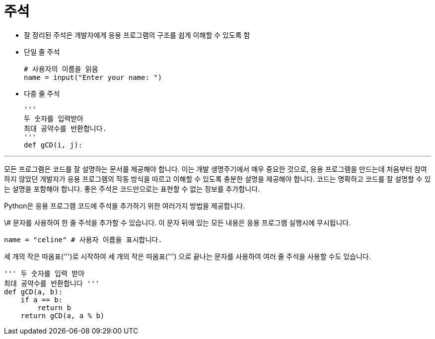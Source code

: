 = 주석

* 잘 정리된 주석은 개발자에게 응용 프로그램의 구조를 쉽게 이해할 수 있도록 함
* 단일 줄 주석
+
[source, python]
----
# 사용자의 이름을 읽음
name = input("Enter your name: ")
----
+
* 다중 줄 주석
+
[source, python]
----
'''
두 숫자를 입력받아
최대 공약수를 반환합니다.
'''
def gCD(i, j):
----

---

모든 프로그램은 코드를 잘 설명하는 문서를 제공해야 합니다. 이는 개발 생명주기에서 매우 중요한 것으로, 응용 프로그램을 만드는데 처음부터 참여하지 않았던 개발자가 응용 프로그램의 작동 방식을 따르고 이해할 수 있도록 충분한 설명을 제공해야 합니다. 코드는 명확하고 코드를 잘 설명할 수 있는 설명을 포함해야 합니다. 좋은 주석은 코드만으로는 표현할 수 없는 정보를 추가합니다.

Python은 응용 프로그램 코드에 주석을 추가하기 위한 여러가지 방법을 제공합니다.

\# 문자를 사용하여 한 줄 주석을 추가할 수 있습니다. 이 문자 뒤에 있는 모든 내용은 응용 프로그램 실행시에 무시됩니다.

[source, python]
----
name = "celine" # 사용자 이름을 표시합니다.
----

세 개의 작은 따옴표(''')로 시작하여 세 개의 작은 따옴표(''') 으로 끝나는 문자를 사용하여 여러 줄 주석을 사용할 수도 있습니다.

[source, python]
----
''' 두 숫자를 입력 받아
최대 공약수를 반환합니다 '''
def gCD(a, b):
    if a == b:
        return b
    return gCD(a, a % b)
----